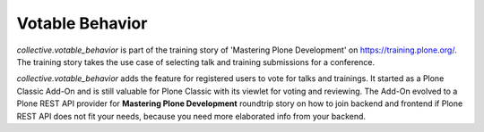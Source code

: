 Votable Behavior
================

*collective.votable_behavior* is part of the training story of 'Mastering Plone Development' on https://training.plone.org/.
The training story takes the use case of selecting talk and training submissions for a conference.

*collective.votable_behavior* adds the feature for registered users to vote for talks and trainings.
It started as a Plone Classic Add-On and is still valuable for Plone Classic with its viewlet for voting and reviewing.
The Add-On evolved to a Plone REST API provider for **Mastering Plone Development** roundtrip story on how to join backend and frontend if 
Plone REST API does not fit your needs, because you need more elaborated info from your backend.
